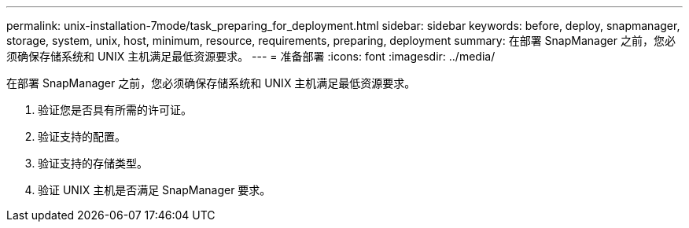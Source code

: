 ---
permalink: unix-installation-7mode/task_preparing_for_deployment.html 
sidebar: sidebar 
keywords: before, deploy, snapmanager, storage, system, unix, host, minimum, resource, requirements, preparing, deployment 
summary: 在部署 SnapManager 之前，您必须确保存储系统和 UNIX 主机满足最低资源要求。 
---
= 准备部署
:icons: font
:imagesdir: ../media/


[role="lead"]
在部署 SnapManager 之前，您必须确保存储系统和 UNIX 主机满足最低资源要求。

. 验证您是否具有所需的许可证。
. 验证支持的配置。
. 验证支持的存储类型。
. 验证 UNIX 主机是否满足 SnapManager 要求。

